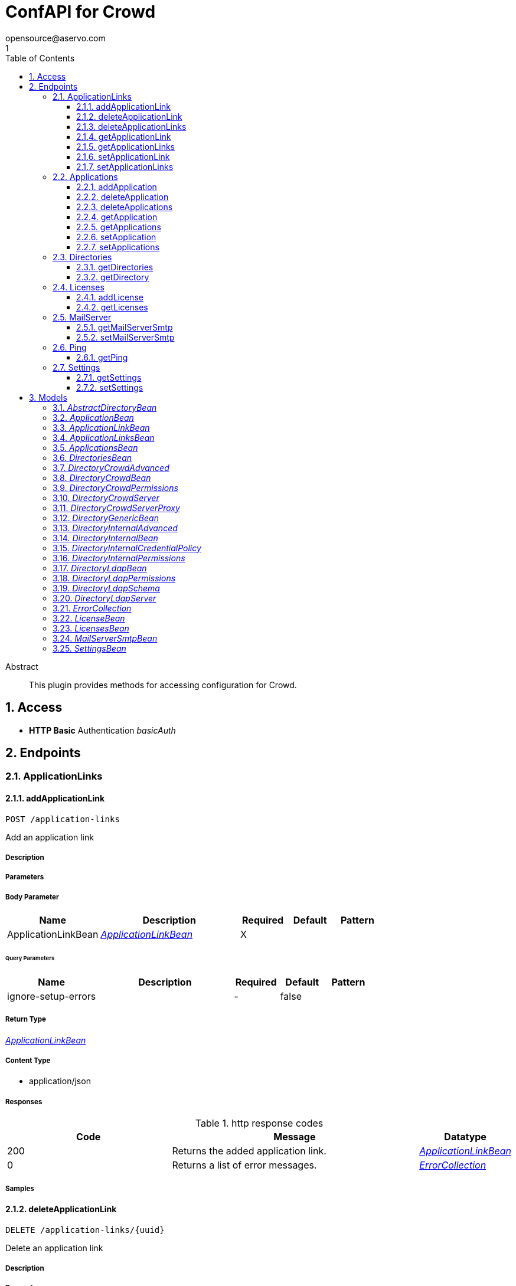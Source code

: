 = ConfAPI for Crowd
opensource@aservo.com
1
:toc: left
:numbered:
:toclevels: 3
:source-highlighter: highlightjs
:keywords: openapi, rest, ConfAPI for Crowd 
:specDir: src/main/resources/doc/
:snippetDir: 
:generator-template: v1 2019-12-20
:info-url: https://github.com/aservo/confapi-crowd-plugin
:app-name: ConfAPI for Crowd

[abstract]
.Abstract
This plugin provides methods for accessing configuration for Crowd.


// markup not found, no include::{specDir}intro.adoc[opts=optional]


== Access

* *HTTP Basic* Authentication _basicAuth_





== Endpoints


[.ApplicationLinks]
=== ApplicationLinks


[.addApplicationLink]
==== addApplicationLink
    
`POST /application-links`

Add an application link

===== Description 




// markup not found, no include::{specDir}application-links/POST/spec.adoc[opts=optional]



===== Parameters


===== Body Parameter

[cols="2,3,1,1,1"]
|===         
|Name| Description| Required| Default| Pattern

| ApplicationLinkBean 
|  <<ApplicationLinkBean>> 
| X 
|  
|  

|===         



====== Query Parameters

[cols="2,3,1,1,1"]
|===         
|Name| Description| Required| Default| Pattern

| ignore-setup-errors 
|   
| - 
| false 
|  

|===         


===== Return Type

<<ApplicationLinkBean>>


===== Content Type

* application/json

===== Responses

.http response codes
[cols="2,3,1"]
|===         
| Code | Message | Datatype 


| 200
| Returns the added application link.
|  <<ApplicationLinkBean>>


| 0
| Returns a list of error messages.
|  <<ErrorCollection>>

|===         

===== Samples


// markup not found, no include::{snippetDir}application-links/POST/http-request.adoc[opts=optional]


// markup not found, no include::{snippetDir}application-links/POST/http-response.adoc[opts=optional]



// file not found, no * wiremock data link :application-links/POST/POST.json[]


ifdef::internal-generation[]
===== Implementation

// markup not found, no include::{specDir}application-links/POST/implementation.adoc[opts=optional]


endif::internal-generation[]


[.deleteApplicationLink]
==== deleteApplicationLink
    
`DELETE /application-links/{uuid}`

Delete an application link

===== Description 




// markup not found, no include::{specDir}application-links/\{uuid\}/DELETE/spec.adoc[opts=optional]



===== Parameters

====== Path Parameters

[cols="2,3,1,1,1"]
|===         
|Name| Description| Required| Default| Pattern

| uuid 
|   
| X 
| null 
|  

|===         






===== Return Type



-

===== Content Type

* */*

===== Responses

.http response codes
[cols="2,3,1"]
|===         
| Code | Message | Datatype 


| 200
| Returns an empty body.
|  <<>>


| 0
| Returns a list of error messages.
|  <<ErrorCollection>>

|===         

===== Samples


// markup not found, no include::{snippetDir}application-links/\{uuid\}/DELETE/http-request.adoc[opts=optional]


// markup not found, no include::{snippetDir}application-links/\{uuid\}/DELETE/http-response.adoc[opts=optional]



// file not found, no * wiremock data link :application-links/{uuid}/DELETE/DELETE.json[]


ifdef::internal-generation[]
===== Implementation

// markup not found, no include::{specDir}application-links/\{uuid\}/DELETE/implementation.adoc[opts=optional]


endif::internal-generation[]


[.deleteApplicationLinks]
==== deleteApplicationLinks
    
`DELETE /application-links`

Delete all application links

===== Description 

NOTE: The 'force' parameter must be set to 'true' in order to execute this request.


// markup not found, no include::{specDir}application-links/DELETE/spec.adoc[opts=optional]



===== Parameters





====== Query Parameters

[cols="2,3,1,1,1"]
|===         
|Name| Description| Required| Default| Pattern

| force 
|   
| - 
| null 
|  

|===         


===== Return Type



-

===== Content Type

* */*

===== Responses

.http response codes
[cols="2,3,1"]
|===         
| Code | Message | Datatype 


| 200
| Returns an empty body.
|  <<>>


| 0
| Returns a list of error messages.
|  <<ErrorCollection>>

|===         

===== Samples


// markup not found, no include::{snippetDir}application-links/DELETE/http-request.adoc[opts=optional]


// markup not found, no include::{snippetDir}application-links/DELETE/http-response.adoc[opts=optional]



// file not found, no * wiremock data link :application-links/DELETE/DELETE.json[]


ifdef::internal-generation[]
===== Implementation

// markup not found, no include::{specDir}application-links/DELETE/implementation.adoc[opts=optional]


endif::internal-generation[]


[.getApplicationLink]
==== getApplicationLink
    
`GET /application-links/{uuid}`

Get an application link

===== Description 

Upon successful request, 


// markup not found, no include::{specDir}application-links/\{uuid\}/GET/spec.adoc[opts=optional]



===== Parameters

====== Path Parameters

[cols="2,3,1,1,1"]
|===         
|Name| Description| Required| Default| Pattern

| uuid 
|   
| X 
| null 
|  

|===         






===== Return Type

<<ApplicationLinkBean>>


===== Content Type

* application/json

===== Responses

.http response codes
[cols="2,3,1"]
|===         
| Code | Message | Datatype 


| 200
| Returns the requested application link.
|  <<ApplicationLinkBean>>


| 0
| Returns a list of error messages.
|  <<ErrorCollection>>

|===         

===== Samples


// markup not found, no include::{snippetDir}application-links/\{uuid\}/GET/http-request.adoc[opts=optional]


// markup not found, no include::{snippetDir}application-links/\{uuid\}/GET/http-response.adoc[opts=optional]



// file not found, no * wiremock data link :application-links/{uuid}/GET/GET.json[]


ifdef::internal-generation[]
===== Implementation

// markup not found, no include::{specDir}application-links/\{uuid\}/GET/implementation.adoc[opts=optional]


endif::internal-generation[]


[.getApplicationLinks]
==== getApplicationLinks
    
`GET /application-links`

Get all application links

===== Description 




// markup not found, no include::{specDir}application-links/GET/spec.adoc[opts=optional]



===== Parameters







===== Return Type

<<ApplicationLinksBean>>


===== Content Type

* application/json

===== Responses

.http response codes
[cols="2,3,1"]
|===         
| Code | Message | Datatype 


| 200
| Returns all application links.
|  <<ApplicationLinksBean>>


| 0
| Returns a list of error messages.
|  <<ErrorCollection>>

|===         

===== Samples


// markup not found, no include::{snippetDir}application-links/GET/http-request.adoc[opts=optional]


// markup not found, no include::{snippetDir}application-links/GET/http-response.adoc[opts=optional]



// file not found, no * wiremock data link :application-links/GET/GET.json[]


ifdef::internal-generation[]
===== Implementation

// markup not found, no include::{specDir}application-links/GET/implementation.adoc[opts=optional]


endif::internal-generation[]


[.setApplicationLink]
==== setApplicationLink
    
`PUT /application-links/{uuid}`

Update an application link

===== Description 




// markup not found, no include::{specDir}application-links/\{uuid\}/PUT/spec.adoc[opts=optional]



===== Parameters

====== Path Parameters

[cols="2,3,1,1,1"]
|===         
|Name| Description| Required| Default| Pattern

| uuid 
|   
| X 
| null 
|  

|===         

===== Body Parameter

[cols="2,3,1,1,1"]
|===         
|Name| Description| Required| Default| Pattern

| ApplicationLinkBean 
|  <<ApplicationLinkBean>> 
| X 
|  
|  

|===         



====== Query Parameters

[cols="2,3,1,1,1"]
|===         
|Name| Description| Required| Default| Pattern

| ignore-setup-errors 
|   
| - 
| false 
|  

|===         


===== Return Type

<<ApplicationLinkBean>>


===== Content Type

* application/json

===== Responses

.http response codes
[cols="2,3,1"]
|===         
| Code | Message | Datatype 


| 200
| Returns the updated application link.
|  <<ApplicationLinkBean>>


| 0
| Returns a list of error messages.
|  <<ErrorCollection>>

|===         

===== Samples


// markup not found, no include::{snippetDir}application-links/\{uuid\}/PUT/http-request.adoc[opts=optional]


// markup not found, no include::{snippetDir}application-links/\{uuid\}/PUT/http-response.adoc[opts=optional]



// file not found, no * wiremock data link :application-links/{uuid}/PUT/PUT.json[]


ifdef::internal-generation[]
===== Implementation

// markup not found, no include::{specDir}application-links/\{uuid\}/PUT/implementation.adoc[opts=optional]


endif::internal-generation[]


[.setApplicationLinks]
==== setApplicationLinks
    
`PUT /application-links`

Set or update a list of application links

===== Description 

NOTE: All existing application links with the same 'rpcUrl' attribute are updated.


// markup not found, no include::{specDir}application-links/PUT/spec.adoc[opts=optional]



===== Parameters


===== Body Parameter

[cols="2,3,1,1,1"]
|===         
|Name| Description| Required| Default| Pattern

| ApplicationLinksBean 
|  <<ApplicationLinksBean>> 
| X 
|  
|  

|===         



====== Query Parameters

[cols="2,3,1,1,1"]
|===         
|Name| Description| Required| Default| Pattern

| ignore-setup-errors 
|   
| - 
| false 
|  

|===         


===== Return Type

<<ApplicationLinksBean>>


===== Content Type

* application/json

===== Responses

.http response codes
[cols="2,3,1"]
|===         
| Code | Message | Datatype 


| 200
| Returns all application links.
|  <<ApplicationLinksBean>>


| 0
| Returns a list of error messages.
|  <<ErrorCollection>>

|===         

===== Samples


// markup not found, no include::{snippetDir}application-links/PUT/http-request.adoc[opts=optional]


// markup not found, no include::{snippetDir}application-links/PUT/http-response.adoc[opts=optional]



// file not found, no * wiremock data link :application-links/PUT/PUT.json[]


ifdef::internal-generation[]
===== Implementation

// markup not found, no include::{specDir}application-links/PUT/implementation.adoc[opts=optional]


endif::internal-generation[]


[.Applications]
=== Applications


[.addApplication]
==== addApplication
    
`POST /applications`

Add an application

===== Description 




// markup not found, no include::{specDir}applications/POST/spec.adoc[opts=optional]



===== Parameters


===== Body Parameter

[cols="2,3,1,1,1"]
|===         
|Name| Description| Required| Default| Pattern

| ApplicationBean 
|  <<ApplicationBean>> 
| - 
|  
|  

|===         





===== Return Type

<<ApplicationBean>>


===== Content Type

* application/json

===== Responses

.http response codes
[cols="2,3,1"]
|===         
| Code | Message | Datatype 


| 200
| Returns the added application.
|  <<ApplicationBean>>


| 0
| Returns a list of error messages.
|  <<ErrorCollection>>

|===         

===== Samples


// markup not found, no include::{snippetDir}applications/POST/http-request.adoc[opts=optional]


// markup not found, no include::{snippetDir}applications/POST/http-response.adoc[opts=optional]



// file not found, no * wiremock data link :applications/POST/POST.json[]


ifdef::internal-generation[]
===== Implementation

// markup not found, no include::{specDir}applications/POST/implementation.adoc[opts=optional]


endif::internal-generation[]


[.deleteApplication]
==== deleteApplication
    
`DELETE /applications/{id}`

Delete an application

===== Description 




// markup not found, no include::{specDir}applications/\{id\}/DELETE/spec.adoc[opts=optional]



===== Parameters

====== Path Parameters

[cols="2,3,1,1,1"]
|===         
|Name| Description| Required| Default| Pattern

| id 
|   
| X 
| null 
|  

|===         






===== Return Type



-

===== Content Type

* */*

===== Responses

.http response codes
[cols="2,3,1"]
|===         
| Code | Message | Datatype 


| 200
| Returns an empty body.
|  <<>>


| 0
| Returns a list of error messages.
|  <<ErrorCollection>>

|===         

===== Samples


// markup not found, no include::{snippetDir}applications/\{id\}/DELETE/http-request.adoc[opts=optional]


// markup not found, no include::{snippetDir}applications/\{id\}/DELETE/http-response.adoc[opts=optional]



// file not found, no * wiremock data link :applications/{id}/DELETE/DELETE.json[]


ifdef::internal-generation[]
===== Implementation

// markup not found, no include::{specDir}applications/\{id\}/DELETE/implementation.adoc[opts=optional]


endif::internal-generation[]


[.deleteApplications]
==== deleteApplications
    
`DELETE /applications`

Delete all applications

===== Description 

NOTE: The 'force' parameter must be se to 'true' in order to execute this request.


// markup not found, no include::{specDir}applications/DELETE/spec.adoc[opts=optional]



===== Parameters





====== Query Parameters

[cols="2,3,1,1,1"]
|===         
|Name| Description| Required| Default| Pattern

| force 
|   
| - 
| null 
|  

|===         


===== Return Type



-

===== Content Type

* */*

===== Responses

.http response codes
[cols="2,3,1"]
|===         
| Code | Message | Datatype 


| 200
| Returns an empty body.
|  <<>>


| 0
| Returns a list of error messages.
|  <<ErrorCollection>>

|===         

===== Samples


// markup not found, no include::{snippetDir}applications/DELETE/http-request.adoc[opts=optional]


// markup not found, no include::{snippetDir}applications/DELETE/http-response.adoc[opts=optional]



// file not found, no * wiremock data link :applications/DELETE/DELETE.json[]


ifdef::internal-generation[]
===== Implementation

// markup not found, no include::{specDir}applications/DELETE/implementation.adoc[opts=optional]


endif::internal-generation[]


[.getApplication]
==== getApplication
    
`GET /applications/{id}`

Get an application

===== Description 




// markup not found, no include::{specDir}applications/\{id\}/GET/spec.adoc[opts=optional]



===== Parameters

====== Path Parameters

[cols="2,3,1,1,1"]
|===         
|Name| Description| Required| Default| Pattern

| id 
|   
| X 
| null 
|  

|===         






===== Return Type

<<ApplicationsBean>>


===== Content Type

* application/json

===== Responses

.http response codes
[cols="2,3,1"]
|===         
| Code | Message | Datatype 


| 200
| Returns the requested application.
|  <<ApplicationsBean>>


| 0
| Returns a list of error messages.
|  <<ErrorCollection>>

|===         

===== Samples


// markup not found, no include::{snippetDir}applications/\{id\}/GET/http-request.adoc[opts=optional]


// markup not found, no include::{snippetDir}applications/\{id\}/GET/http-response.adoc[opts=optional]



// file not found, no * wiremock data link :applications/{id}/GET/GET.json[]


ifdef::internal-generation[]
===== Implementation

// markup not found, no include::{specDir}applications/\{id\}/GET/implementation.adoc[opts=optional]


endif::internal-generation[]


[.getApplications]
==== getApplications
    
`GET /applications`

Get all applications

===== Description 

Upon successful request, returns a `ApplicationsBean` object containing all applications


// markup not found, no include::{specDir}applications/GET/spec.adoc[opts=optional]



===== Parameters







===== Return Type

<<ApplicationsBean>>


===== Content Type

* application/json

===== Responses

.http response codes
[cols="2,3,1"]
|===         
| Code | Message | Datatype 


| 200
| Returns all applications.
|  <<ApplicationsBean>>


| 0
| Returns a list of error messages.
|  <<ErrorCollection>>

|===         

===== Samples


// markup not found, no include::{snippetDir}applications/GET/http-request.adoc[opts=optional]


// markup not found, no include::{snippetDir}applications/GET/http-response.adoc[opts=optional]



// file not found, no * wiremock data link :applications/GET/GET.json[]


ifdef::internal-generation[]
===== Implementation

// markup not found, no include::{specDir}applications/GET/implementation.adoc[opts=optional]


endif::internal-generation[]


[.setApplication]
==== setApplication
    
`PUT /applications/{id}`

Update an application

===== Description 




// markup not found, no include::{specDir}applications/\{id\}/PUT/spec.adoc[opts=optional]



===== Parameters

====== Path Parameters

[cols="2,3,1,1,1"]
|===         
|Name| Description| Required| Default| Pattern

| id 
|   
| X 
| null 
|  

|===         

===== Body Parameter

[cols="2,3,1,1,1"]
|===         
|Name| Description| Required| Default| Pattern

| ApplicationBean 
|  <<ApplicationBean>> 
| - 
|  
|  

|===         





===== Return Type

<<ApplicationBean>>


===== Content Type

* application/json

===== Responses

.http response codes
[cols="2,3,1"]
|===         
| Code | Message | Datatype 


| 200
| Returns the updated application.
|  <<ApplicationBean>>


| 0
| Returns a list of error messages.
|  <<ErrorCollection>>

|===         

===== Samples


// markup not found, no include::{snippetDir}applications/\{id\}/PUT/http-request.adoc[opts=optional]


// markup not found, no include::{snippetDir}applications/\{id\}/PUT/http-response.adoc[opts=optional]



// file not found, no * wiremock data link :applications/{id}/PUT/PUT.json[]


ifdef::internal-generation[]
===== Implementation

// markup not found, no include::{specDir}applications/\{id\}/PUT/implementation.adoc[opts=optional]


endif::internal-generation[]


[.setApplications]
==== setApplications
    
`PUT /applications`

Set or update a list of applications

===== Description 

NOTE: All existing applications with the same 'name' attribute are updated.


// markup not found, no include::{specDir}applications/PUT/spec.adoc[opts=optional]



===== Parameters


===== Body Parameter

[cols="2,3,1,1,1"]
|===         
|Name| Description| Required| Default| Pattern

| ApplicationsBean 
|  <<ApplicationsBean>> 
| - 
|  
|  

|===         





===== Return Type

<<ApplicationsBean>>


===== Content Type

* application/json

===== Responses

.http response codes
[cols="2,3,1"]
|===         
| Code | Message | Datatype 


| 200
| Returns all applications.
|  <<ApplicationsBean>>


| 0
| Returns a list of error messages.
|  <<ErrorCollection>>

|===         

===== Samples


// markup not found, no include::{snippetDir}applications/PUT/http-request.adoc[opts=optional]


// markup not found, no include::{snippetDir}applications/PUT/http-response.adoc[opts=optional]



// file not found, no * wiremock data link :applications/PUT/PUT.json[]


ifdef::internal-generation[]
===== Implementation

// markup not found, no include::{specDir}applications/PUT/implementation.adoc[opts=optional]


endif::internal-generation[]


[.Directories]
=== Directories


[.getDirectories]
==== getDirectories
    
`GET /directories`

Get the list of directories

===== Description 




// markup not found, no include::{specDir}directories/GET/spec.adoc[opts=optional]



===== Parameters







===== Return Type

<<DirectoriesBean>>


===== Content Type

* application/json

===== Responses

.http response codes
[cols="2,3,1"]
|===         
| Code | Message | Datatype 


| 200
| 
|  <<DirectoriesBean>>


| 0
| 
|  <<ErrorCollection>>

|===         

===== Samples


// markup not found, no include::{snippetDir}directories/GET/http-request.adoc[opts=optional]


// markup not found, no include::{snippetDir}directories/GET/http-response.adoc[opts=optional]



// file not found, no * wiremock data link :directories/GET/GET.json[]


ifdef::internal-generation[]
===== Implementation

// markup not found, no include::{specDir}directories/GET/implementation.adoc[opts=optional]


endif::internal-generation[]


[.getDirectory]
==== getDirectory
    
`GET /directories/{id}`

Get a directory based on it's ID

===== Description 




// markup not found, no include::{specDir}directories/\{id\}/GET/spec.adoc[opts=optional]



===== Parameters

====== Path Parameters

[cols="2,3,1,1,1"]
|===         
|Name| Description| Required| Default| Pattern

| id 
|   
| X 
| null 
|  

|===         






===== Return Type


<<oneOf&lt;DirectoryInternalBean,DirectoryGenericBean&gt;>>


===== Content Type

* application/json

===== Responses

.http response codes
[cols="2,3,1"]
|===         
| Code | Message | Datatype 


| 200
| 
|  <<oneOf&lt;DirectoryInternalBean,DirectoryGenericBean&gt;>>


| 0
| 
|  <<ErrorCollection>>

|===         

===== Samples


// markup not found, no include::{snippetDir}directories/\{id\}/GET/http-request.adoc[opts=optional]


// markup not found, no include::{snippetDir}directories/\{id\}/GET/http-response.adoc[opts=optional]



// file not found, no * wiremock data link :directories/{id}/GET/GET.json[]


ifdef::internal-generation[]
===== Implementation

// markup not found, no include::{specDir}directories/\{id\}/GET/implementation.adoc[opts=optional]


endif::internal-generation[]


[.Licenses]
=== Licenses


[.addLicense]
==== addLicense
    
`POST /licenses`

Add a license

===== Description 




// markup not found, no include::{specDir}licenses/POST/spec.adoc[opts=optional]



===== Parameters


===== Body Parameter

[cols="2,3,1,1,1"]
|===         
|Name| Description| Required| Default| Pattern

| LicenseBean 
|  <<LicenseBean>> 
| X 
|  
|  

|===         





===== Return Type

<<LicenseBean>>


===== Content Type

* application/json

===== Responses

.http response codes
[cols="2,3,1"]
|===         
| Code | Message | Datatype 


| 200
| Returns the added license details
|  <<LicenseBean>>


| 0
| Returns a list of error messages.
|  <<ErrorCollection>>

|===         

===== Samples


// markup not found, no include::{snippetDir}licenses/POST/http-request.adoc[opts=optional]


// markup not found, no include::{snippetDir}licenses/POST/http-response.adoc[opts=optional]



// file not found, no * wiremock data link :licenses/POST/POST.json[]


ifdef::internal-generation[]
===== Implementation

// markup not found, no include::{specDir}licenses/POST/implementation.adoc[opts=optional]


endif::internal-generation[]


[.getLicenses]
==== getLicenses
    
`GET /licenses`

Get all licenses information

===== Description 

Upon successful request, returns a `LicensesBean` object containing license details. Be aware that `products` collection of the `LicenseBean` contains the product display names, not the product key names


// markup not found, no include::{specDir}licenses/GET/spec.adoc[opts=optional]



===== Parameters







===== Return Type

<<LicensesBean>>


===== Content Type

* application/json

===== Responses

.http response codes
[cols="2,3,1"]
|===         
| Code | Message | Datatype 


| 200
| Returns a list of all licenses (NOTE: for all applications except Jira this will return a single license)
|  <<LicensesBean>>


| 0
| Returns a list of error messages.
|  <<ErrorCollection>>

|===         

===== Samples


// markup not found, no include::{snippetDir}licenses/GET/http-request.adoc[opts=optional]


// markup not found, no include::{snippetDir}licenses/GET/http-response.adoc[opts=optional]



// file not found, no * wiremock data link :licenses/GET/GET.json[]


ifdef::internal-generation[]
===== Implementation

// markup not found, no include::{specDir}licenses/GET/implementation.adoc[opts=optional]


endif::internal-generation[]


[.MailServer]
=== MailServer


[.getMailServerSmtp]
==== getMailServerSmtp
    
`GET /mail-server/smtp`

Get the default SMTP mail server

===== Description 




// markup not found, no include::{specDir}mail-server/smtp/GET/spec.adoc[opts=optional]



===== Parameters







===== Return Type

<<MailServerSmtpBean>>


===== Content Type

* application/json

===== Responses

.http response codes
[cols="2,3,1"]
|===         
| Code | Message | Datatype 


| 200
| Returns the default SMTP mail server&#39;s details.
|  <<MailServerSmtpBean>>


| 204
| Returns an error message explaining that no default SMTP mail server is configured.
|  <<ErrorCollection>>


| 0
| Returns a list of error messages.
|  <<ErrorCollection>>

|===         

===== Samples


// markup not found, no include::{snippetDir}mail-server/smtp/GET/http-request.adoc[opts=optional]


// markup not found, no include::{snippetDir}mail-server/smtp/GET/http-response.adoc[opts=optional]



// file not found, no * wiremock data link :mail-server/smtp/GET/GET.json[]


ifdef::internal-generation[]
===== Implementation

// markup not found, no include::{specDir}mail-server/smtp/GET/implementation.adoc[opts=optional]


endif::internal-generation[]


[.setMailServerSmtp]
==== setMailServerSmtp
    
`PUT /mail-server/smtp`

Set the default SMTP mail server

===== Description 




// markup not found, no include::{specDir}mail-server/smtp/PUT/spec.adoc[opts=optional]



===== Parameters


===== Body Parameter

[cols="2,3,1,1,1"]
|===         
|Name| Description| Required| Default| Pattern

| MailServerSmtpBean 
|  <<MailServerSmtpBean>> 
| X 
|  
|  

|===         





===== Return Type

<<MailServerSmtpBean>>


===== Content Type

* application/json

===== Responses

.http response codes
[cols="2,3,1"]
|===         
| Code | Message | Datatype 


| 200
| Returns the default SMTP mail server&#39;s details.
|  <<MailServerSmtpBean>>


| 0
| Returns a list of error messages.
|  <<ErrorCollection>>

|===         

===== Samples


// markup not found, no include::{snippetDir}mail-server/smtp/PUT/http-request.adoc[opts=optional]


// markup not found, no include::{snippetDir}mail-server/smtp/PUT/http-response.adoc[opts=optional]



// file not found, no * wiremock data link :mail-server/smtp/PUT/PUT.json[]


ifdef::internal-generation[]
===== Implementation

// markup not found, no include::{specDir}mail-server/smtp/PUT/implementation.adoc[opts=optional]


endif::internal-generation[]


[.Ping]
=== Ping


[.getPing]
==== getPing
    
`GET /ping`

Ping method for probing the REST API.

===== Description 




// markup not found, no include::{specDir}ping/GET/spec.adoc[opts=optional]



===== Parameters







===== Return Type



-


===== Responses

.http response codes
[cols="2,3,1"]
|===         
| Code | Message | Datatype 


| 200
| Returns &#39;pong&#39;
|  <<>>

|===         

===== Samples


// markup not found, no include::{snippetDir}ping/GET/http-request.adoc[opts=optional]


// markup not found, no include::{snippetDir}ping/GET/http-response.adoc[opts=optional]



// file not found, no * wiremock data link :ping/GET/GET.json[]


ifdef::internal-generation[]
===== Implementation

// markup not found, no include::{specDir}ping/GET/implementation.adoc[opts=optional]


endif::internal-generation[]


[.Settings]
=== Settings


[.getSettings]
==== getSettings
    
`GET /settings`

Get the application settings

===== Description 




// markup not found, no include::{specDir}settings/GET/spec.adoc[opts=optional]



===== Parameters







===== Return Type

<<SettingsBean>>


===== Content Type

* application/json

===== Responses

.http response codes
[cols="2,3,1"]
|===         
| Code | Message | Datatype 


| 200
| Returns the application settings
|  <<SettingsBean>>


| 0
| Returns a list of error messages.
|  <<ErrorCollection>>

|===         

===== Samples


// markup not found, no include::{snippetDir}settings/GET/http-request.adoc[opts=optional]


// markup not found, no include::{snippetDir}settings/GET/http-response.adoc[opts=optional]



// file not found, no * wiremock data link :settings/GET/GET.json[]


ifdef::internal-generation[]
===== Implementation

// markup not found, no include::{specDir}settings/GET/implementation.adoc[opts=optional]


endif::internal-generation[]


[.setSettings]
==== setSettings
    
`PUT /settings`

Set the application settings

===== Description 




// markup not found, no include::{specDir}settings/PUT/spec.adoc[opts=optional]



===== Parameters


===== Body Parameter

[cols="2,3,1,1,1"]
|===         
|Name| Description| Required| Default| Pattern

| SettingsBean 
|  <<SettingsBean>> 
| X 
|  
|  

|===         





===== Return Type

<<SettingsBean>>


===== Content Type

* application/json

===== Responses

.http response codes
[cols="2,3,1"]
|===         
| Code | Message | Datatype 


| 200
| Returns the application settings
|  <<SettingsBean>>


| 0
| Returns a list of error messages.
|  <<ErrorCollection>>

|===         

===== Samples


// markup not found, no include::{snippetDir}settings/PUT/http-request.adoc[opts=optional]


// markup not found, no include::{snippetDir}settings/PUT/http-response.adoc[opts=optional]



// file not found, no * wiremock data link :settings/PUT/PUT.json[]


ifdef::internal-generation[]
===== Implementation

// markup not found, no include::{specDir}settings/PUT/implementation.adoc[opts=optional]


endif::internal-generation[]


[#models]
== Models


[#AbstractDirectoryBean]
=== _AbstractDirectoryBean_ 



[.fields-AbstractDirectoryBean]
[cols="2,1,2,4,1"]
|===         
| Field Name| Required| Type| Description| Format

| id 
|  
| Long  
| 
| int64 

| name 
| X 
| String  
| 
|  

| description 
|  
| String  
| 
|  

| active 
|  
| Boolean  
| 
|  

| server 
|  
| DirectoryLdapServer  
| 
|  

| permissions 
|  
| DirectoryLdapPermissions  
| 
|  

| advanced 
|  
| DirectoryInternalAdvanced  
| 
|  

| credentialPolicy 
|  
| DirectoryInternalCredentialPolicy  
| 
|  

| schema 
|  
| DirectoryLdapSchema  
| 
|  

|===


[#ApplicationBean]
=== _ApplicationBean_ 



[.fields-ApplicationBean]
[cols="2,1,2,4,1"]
|===         
| Field Name| Required| Type| Description| Format

| id 
|  
| Long  
| 
| int64 

| name 
|  
| String  
| 
|  

| description 
|  
| String  
| 
|  

| active 
|  
| Boolean  
| 
|  

| type 
|  
| String  
| 
|  _Enum:_ GENERIC, PLUGIN, CROWD, JIRA, CONFLUENCE, BITBUCKET, FISHEYE, CRUCIBLE, BAMBOO, 

| password 
|  
| String  
| 
|  

|===


[#ApplicationLinkBean]
=== _ApplicationLinkBean_ 



[.fields-ApplicationLinkBean]
[cols="2,1,2,4,1"]
|===         
| Field Name| Required| Type| Description| Format

| uuid 
|  
| UUID  
| 
| uuid 

| name 
| X 
| String  
| 
|  

| type 
| X 
| String  
| 
|  _Enum:_ BAMBOO, JIRA, BITBUCKET, CONFLUENCE, FISHEYE, CROWD, 

| displayUrl 
| X 
| URI  
| 
| uri 

| rpcUrl 
| X 
| URI  
| 
| uri 

| primary 
|  
| Boolean  
| 
|  

| status 
|  
| String  
| 
|  _Enum:_ AVAILABLE, UNAVAILABLE, CONFIGURATION_ERROR, 

| username 
|  
| String  
| 
|  

| password 
|  
| String  
| 
|  

|===


[#ApplicationLinksBean]
=== _ApplicationLinksBean_ 



[.fields-ApplicationLinksBean]
[cols="2,1,2,4,1"]
|===         
| Field Name| Required| Type| Description| Format

| applicationLinks 
|  
| List  of <<ApplicationLinkBean>> 
| 
|  

|===


[#ApplicationsBean]
=== _ApplicationsBean_ 



[.fields-ApplicationsBean]
[cols="2,1,2,4,1"]
|===         
| Field Name| Required| Type| Description| Format

| applications 
|  
| List  of <<ApplicationBean>> 
| 
|  

|===


[#DirectoriesBean]
=== _DirectoriesBean_ 



[.fields-DirectoriesBean]
[cols="2,1,2,4,1"]
|===         
| Field Name| Required| Type| Description| Format

| directories 
|  
| List  of <<AbstractDirectoryBean>> 
| 
|  

|===


[#DirectoryCrowdAdvanced]
=== _DirectoryCrowdAdvanced_ 



[.fields-DirectoryCrowdAdvanced]
[cols="2,1,2,4,1"]
|===         
| Field Name| Required| Type| Description| Format

| enableNestedGroups 
|  
| Boolean  
| 
|  

| enableIncrementalSync 
|  
| Boolean  
| 
|  

| updateGroupMembershipMethod 
|  
| String  
| 
|  

| updateSyncIntervalInMinutes 
|  
| Integer  
| 
| int32 

|===


[#DirectoryCrowdBean]
=== _DirectoryCrowdBean_ 



[.fields-DirectoryCrowdBean]
[cols="2,1,2,4,1"]
|===         
| Field Name| Required| Type| Description| Format

| id 
|  
| Long  
| 
| int64 

| name 
| X 
| String  
| 
|  

| description 
|  
| String  
| 
|  

| active 
|  
| Boolean  
| 
|  

| server 
|  
| DirectoryCrowdServer  
| 
|  

| permissions 
|  
| DirectoryCrowdPermissions  
| 
|  

| advanced 
|  
| DirectoryCrowdAdvanced  
| 
|  

|===


[#DirectoryCrowdPermissions]
=== _DirectoryCrowdPermissions_ 



[.fields-DirectoryCrowdPermissions]
[cols="2,1,2,4,1"]
|===         
| Field Name| Required| Type| Description| Format

| readOnly 
|  
| Boolean  
| 
|  

| fullAccess 
|  
| Boolean  
| 
|  

|===


[#DirectoryCrowdServer]
=== _DirectoryCrowdServer_ 



[.fields-DirectoryCrowdServer]
[cols="2,1,2,4,1"]
|===         
| Field Name| Required| Type| Description| Format

| url 
| X 
| URI  
| 
| uri 

| proxy 
|  
| DirectoryCrowdServerProxy  
| 
|  

| appUsername 
| X 
| String  
| 
|  

| appPassword 
| X 
| String  
| 
|  

| connectionTimeoutInMillis 
|  
| Long  
| 
| int64 

| maxConnections 
|  
| Integer  
| 
| int32 

|===


[#DirectoryCrowdServerProxy]
=== _DirectoryCrowdServerProxy_ 



[.fields-DirectoryCrowdServerProxy]
[cols="2,1,2,4,1"]
|===         
| Field Name| Required| Type| Description| Format

| host 
|  
| String  
| 
|  

| port 
|  
| Integer  
| 
| int32 

| username 
|  
| String  
| 
|  

| password 
|  
| String  
| 
|  

|===


[#DirectoryGenericBean]
=== _DirectoryGenericBean_ 



[.fields-DirectoryGenericBean]
[cols="2,1,2,4,1"]
|===         
| Field Name| Required| Type| Description| Format

| id 
|  
| Long  
| 
| int64 

| name 
| X 
| String  
| 
|  

| description 
|  
| String  
| 
|  

| active 
|  
| Boolean  
| 
|  

|===


[#DirectoryInternalAdvanced]
=== _DirectoryInternalAdvanced_ 



[.fields-DirectoryInternalAdvanced]
[cols="2,1,2,4,1"]
|===         
| Field Name| Required| Type| Description| Format

| enableNestedGroups 
|  
| Boolean  
| 
|  

|===


[#DirectoryInternalBean]
=== _DirectoryInternalBean_ 



[.fields-DirectoryInternalBean]
[cols="2,1,2,4,1"]
|===         
| Field Name| Required| Type| Description| Format

| id 
|  
| Long  
| 
| int64 

| name 
| X 
| String  
| 
|  

| description 
|  
| String  
| 
|  

| active 
|  
| Boolean  
| 
|  

| credentialPolicy 
|  
| DirectoryInternalCredentialPolicy  
| 
|  

| advanced 
|  
| DirectoryInternalAdvanced  
| 
|  

| permissions 
|  
| DirectoryInternalPermissions  
| 
|  

|===


[#DirectoryInternalCredentialPolicy]
=== _DirectoryInternalCredentialPolicy_ 



[.fields-DirectoryInternalCredentialPolicy]
[cols="2,1,2,4,1"]
|===         
| Field Name| Required| Type| Description| Format

| passwordRegex 
|  
| String  
| 
|  

| passwordComplexityMessage 
|  
| String  
| 
|  

| passwordMaxAttempts 
|  
| Long  
| 
| int64 

| passwordHistoryCount 
|  
| Long  
| 
| int64 

| passwordMaxChangeTime 
|  
| Long  
| 
| int64 

| passwordExpiryNotificationDays 
|  
| List  of <<integer>> 
| 
| int32 

| passwordEncryptionMethod 
|  
| String  
| 
|  

|===


[#DirectoryInternalPermissions]
=== _DirectoryInternalPermissions_ 



[.fields-DirectoryInternalPermissions]
[cols="2,1,2,4,1"]
|===         
| Field Name| Required| Type| Description| Format

| addGroup 
|  
| Boolean  
| 
|  

| addUser 
|  
| Boolean  
| 
|  

| modifyGroup 
|  
| Boolean  
| 
|  

| modifyUser 
|  
| Boolean  
| 
|  

| modifyGroupAttributes 
|  
| Boolean  
| 
|  

| modifyUserAttributes 
|  
| Boolean  
| 
|  

| removeGroup 
|  
| Boolean  
| 
|  

| removeUser 
|  
| Boolean  
| 
|  

|===


[#DirectoryLdapBean]
=== _DirectoryLdapBean_ 



[.fields-DirectoryLdapBean]
[cols="2,1,2,4,1"]
|===         
| Field Name| Required| Type| Description| Format

| id 
|  
| Long  
| 
| int64 

| name 
| X 
| String  
| 
|  

| description 
|  
| String  
| 
|  

| active 
|  
| Boolean  
| 
|  

| server 
|  
| DirectoryLdapServer  
| 
|  

| schema 
|  
| DirectoryLdapSchema  
| 
|  

| permissions 
|  
| DirectoryLdapPermissions  
| 
|  

|===


[#DirectoryLdapPermissions]
=== _DirectoryLdapPermissions_ 



[.fields-DirectoryLdapPermissions]
[cols="2,1,2,4,1"]
|===         
| Field Name| Required| Type| Description| Format

| readOnly 
|  
| Boolean  
| 
|  

| readOnlyForLocalGroups 
|  
| Boolean  
| 
|  

| fullAccess 
|  
| Boolean  
| 
|  

|===


[#DirectoryLdapSchema]
=== _DirectoryLdapSchema_ 



[.fields-DirectoryLdapSchema]
[cols="2,1,2,4,1"]
|===         
| Field Name| Required| Type| Description| Format

| baseDn 
|  
| String  
| 
|  

| userDn 
|  
| String  
| 
|  

| groupDn 
|  
| String  
| 
|  

|===


[#DirectoryLdapServer]
=== _DirectoryLdapServer_ 



[.fields-DirectoryLdapServer]
[cols="2,1,2,4,1"]
|===         
| Field Name| Required| Type| Description| Format

| host 
| X 
| String  
| 
|  

| port 
|  
| Integer  
| 
| int32 

| useSsl 
|  
| Boolean  
| 
|  

| username 
|  
| String  
| 
|  

| password 
|  
| String  
| 
|  

|===


[#ErrorCollection]
=== _ErrorCollection_ 



[.fields-ErrorCollection]
[cols="2,1,2,4,1"]
|===         
| Field Name| Required| Type| Description| Format

| errorMessages 
|  
| List  of <<string>> 
| 
|  

|===


[#LicenseBean]
=== _LicenseBean_ 



[.fields-LicenseBean]
[cols="2,1,2,4,1"]
|===         
| Field Name| Required| Type| Description| Format

| products 
|  
| List  of <<string>> 
| 
|  

| type 
|  
| String  
| 
|  

| organization 
|  
| String  
| 
|  

| description 
|  
| String  
| 
|  

| expiryDate 
|  
| Date  
| 
| date-time 

| maxUsers 
|  
| Integer  
| 
| int32 

| key 
|  
| String  
| 
|  

|===


[#LicensesBean]
=== _LicensesBean_ 



[.fields-LicensesBean]
[cols="2,1,2,4,1"]
|===         
| Field Name| Required| Type| Description| Format

| licenses 
|  
| List  of <<LicenseBean>> 
| 
|  

|===


[#MailServerSmtpBean]
=== _MailServerSmtpBean_ 



[.fields-MailServerSmtpBean]
[cols="2,1,2,4,1"]
|===         
| Field Name| Required| Type| Description| Format

| name 
|  
| String  
| 
|  

| description 
|  
| String  
| 
|  

| host 
|  
| String  
| 
|  

| port 
|  
| Integer  
| 
| int32 

| protocol 
|  
| String  
| 
|  

| timeout 
|  
| Long  
| 
| int64 

| username 
|  
| String  
| 
|  

| password 
|  
| String  
| 
|  

| adminContact 
|  
| String  
| 
|  

| from 
|  
| String  
| 
|  

| prefix 
|  
| String  
| 
|  

| useTls 
|  
| Boolean  
| 
|  

|===


[#SettingsBean]
=== _SettingsBean_ 



[.fields-SettingsBean]
[cols="2,1,2,4,1"]
|===         
| Field Name| Required| Type| Description| Format

| baseUrl 
|  
| URI  
| 
| uri 

| mode 
|  
| String  
| 
|  

| title 
|  
| String  
| 
|  

|===


